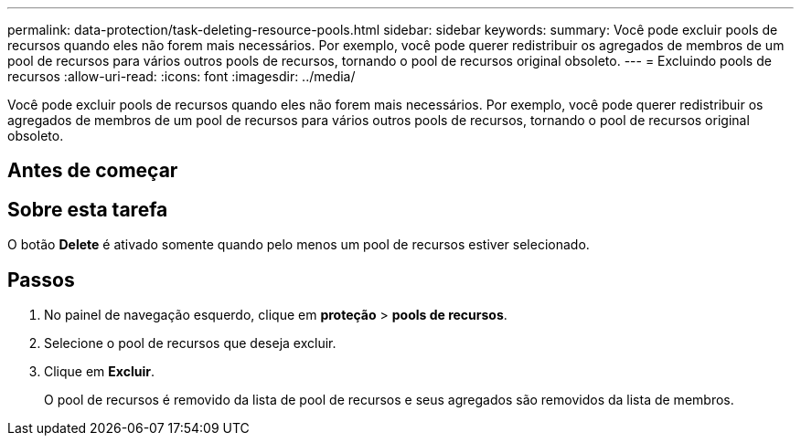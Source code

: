 ---
permalink: data-protection/task-deleting-resource-pools.html 
sidebar: sidebar 
keywords:  
summary: Você pode excluir pools de recursos quando eles não forem mais necessários. Por exemplo, você pode querer redistribuir os agregados de membros de um pool de recursos para vários outros pools de recursos, tornando o pool de recursos original obsoleto. 
---
= Excluindo pools de recursos
:allow-uri-read: 
:icons: font
:imagesdir: ../media/


[role="lead"]
Você pode excluir pools de recursos quando eles não forem mais necessários. Por exemplo, você pode querer redistribuir os agregados de membros de um pool de recursos para vários outros pools de recursos, tornando o pool de recursos original obsoleto.



== Antes de começar



== Sobre esta tarefa

O botão *Delete* é ativado somente quando pelo menos um pool de recursos estiver selecionado.



== Passos

. No painel de navegação esquerdo, clique em *proteção* > *pools de recursos*.
. Selecione o pool de recursos que deseja excluir.
. Clique em *Excluir*.
+
O pool de recursos é removido da lista de pool de recursos e seus agregados são removidos da lista de membros.


